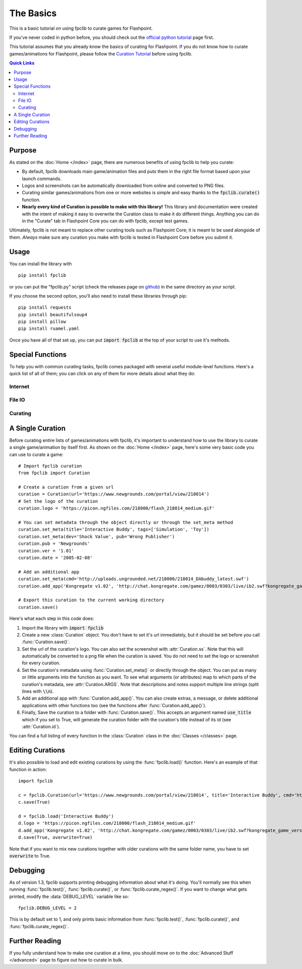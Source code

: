 ##########
The Basics
##########

This is a basic tutorial on using fpclib to curate games for Flashpoint.

If you've never coded in python before, you should check out the `official python tutorial <https://docs.python.org/3/tutorial/index.html>`_ page first.

This tutorial assumes that you already know the basics of curating for Flashpoint. If you do not know how to curate games/animations for Flashpoint, please follow the `Curation Tutorial <https://flashpointarchive.org/datahub/Curation_Tutorial>`_ before using fpclib.

.. contents:: Quick Links
   :local:

Purpose
=======

As stated on the :doc:`Home </index>` page, there are numerous benefits of using fpclib to help you curate:

* By default, fpclib downloads main game/animation files and puts them in the right file format based upon your launch commands.
* Logos and screenshots can be automatically downloaded from online and converted to PNG files.
* Curating similar games/animations from one or more websites is simple and easy thanks to the :code:`fpclib.curate()` function.
* **Nearly every kind of Curation is possible to make with this library!** This library and documentation were created with the intent of making it easy to overwrite the Curation class to make it do different things. Anything you can do in the "Curate" tab in Flashpoint Core you can do with fpclib, except test games.

Ultimately, fpclib is not meant to replace other curating tools such as Flashpoint Core; it is meant to be used alongside of them. *Always* make sure any curation you make with fpclib is tested in Flashpoint Core before you submit it.

Usage
=====

You can install the library with
::

    pip install fpclib

or you can put the "fpclib.py" script (check the releases page on `github <https://github.com/xMGZx/fpclib>`_) in the same directory as your script.

If you choose the second option, you'll also need to install these libraries through pip::

    pip install requests
    pip install beautifulsoup4
    pip install pillow
    pip install ruamel.yaml

Once you have all of that set up, you can put :code:`import fpclib` at the top of your script to use it's methods.

Special Functions
=================

To help you with common curating tasks, fpclib comes packaged with several useful module-level functions. Here's a quick list of all of them; you can click on any of them for more details about what they do:

Internet
--------

.. autosummary::

   download
   download_all
   download_image
   normalize
   read_url
   get_soup
   get_fpdata

File IO
-------

.. autosummary::

   read
   read_lines
   read_table
   make_dir
   delete
   write
   write_line
   write_table
   scan_dir
   replace
   hash256
   hash

Curating
--------

.. autosummary::

   test
   update
   debug
   clear_save
   curate
   curate_regex
   load

A Single Curation
=================

Before curating entire lists of games/animations with fpclib, it's important to understand how to use the library to curate a single game/animation by itself first. As shown on the :doc:`Home </index>` page, here's some very basic code you can use to curate a game::

    # Import fpclib curation
    from fpclib import Curation

    # Create a curation from a given url
    curation = Curation(url='https://www.newgrounds.com/portal/view/218014')
    # Set the logo of the curation
    curation.logo = 'https://picon.ngfiles.com/218000/flash_218014_medium.gif'

    # You can set metadata through the object directly or through the set_meta method
    curation.set_meta(title='Interactive Buddy', tags=['Simulation', 'Toy'])
    curation.set_meta(dev='Shock Value', pub='Wrong Publisher')
    curation.pub = 'Newgrounds'
    curation.ver = '1.01'
    curation.date = '2005-02-08'

    # Add an additional app
    curation.set_meta(cmd='http://uploads.ungrounded.net/218000/218014_DAbuddy_latest.swf')
    curation.add_app('Kongregate v1.02', 'http://chat.kongregate.com/gamez/0003/0303/live/ib2.swf?kongregate_game_version=1363985380')

    # Export this curation to the current working directory
    curation.save()

Here's what each step in this code does:

#. Import the library with :code:`import fpclib`
#. Create a new :class:`Curation` object. You don't have to set it's url immediately, but it should be set before you call :func:`Curation.save()`.
#. Set the url of the curation's logo. You can also set the screenshot with :attr:`Curation.ss`. Note that this will automatically be converted to a png file when the curation is saved. You do not need to set the logo or screenshot for every curation.
#. Set the curation's metadata using :func:`Curation.set_meta()` or directly through the object. You can put as many or little arguments into the function as you want. To see what arguments (or attributes) map to which parts of the curation's metadata, see :attr:`Curation.ARGS`. Note that descriptions and notes support multiple line strings (split lines with :code:`\\n`).
#. Add an additional app with :func:`Curation.add_app()`. You can also create extras, a message, or delete additional applications with other functions too (see the functions after :func:`Curation.add_app()`).
#. Finally, Save the curation to a folder with :func:`Curation.save()`. This accepts an argument named :code:`use_title` which if you set to True, will generate the curation folder with the curation's title instead of its id (see :attr:`Curation.id`).

You can find a full listing of every function in the :class:`Curation` class in the :doc:`Classes </classes>` page.

Editing Curations
=================

It's also possible to load and edit existing curations by using the :func:`fpclib.load()` function. Here's an example of that function in action::

    import fpclib

    c = fpclib.Curation(url='https://www.newgrounds.com/portal/view/218014', title='Interactive Buddy', cmd='http://uploads.ungrounded.net/218000/218014_DAbuddy_latest.swf')
    c.save(True)

    d = fpclib.load('Interactive Buddy')
    d.logo = 'https://picon.ngfiles.com/218000/flash_218014_medium.gif'
    d.add_app('Kongregate v1.02', 'http://chat.kongregate.com/gamez/0003/0303/live/ib2.swf?kongregate_game_version=1363985380')
    d.save(True, overwrite=True)

Note that if you want to mix new curations together with older curations with the same folder name, you have to set :code:`overwrite` to True.

Debugging
=========

As of version 1.3, fpclib supports printing debugging information about what it's doing. You'll normally see this when running :func:`fpclib.test()`, :func:`fpclib.curate()`, or :func:`fpclib.curate_regex()`. If you want to change what gets printed, modify the :data:`DEBUG_LEVEL` variable like so::

    fpclib.DEBUG_LEVEL = 2

This is by default set to 1, and only prints basic information from :func:`fpclib.test()`, :func:`fpclib.curate()`, and :func:`fpclib.curate_regex()`.

Further Reading
===============

If you fully understand how to make one curation at a time, you should move on to the :doc:`Advanced Stuff </advanced>` page to figure out how to curate in bulk.